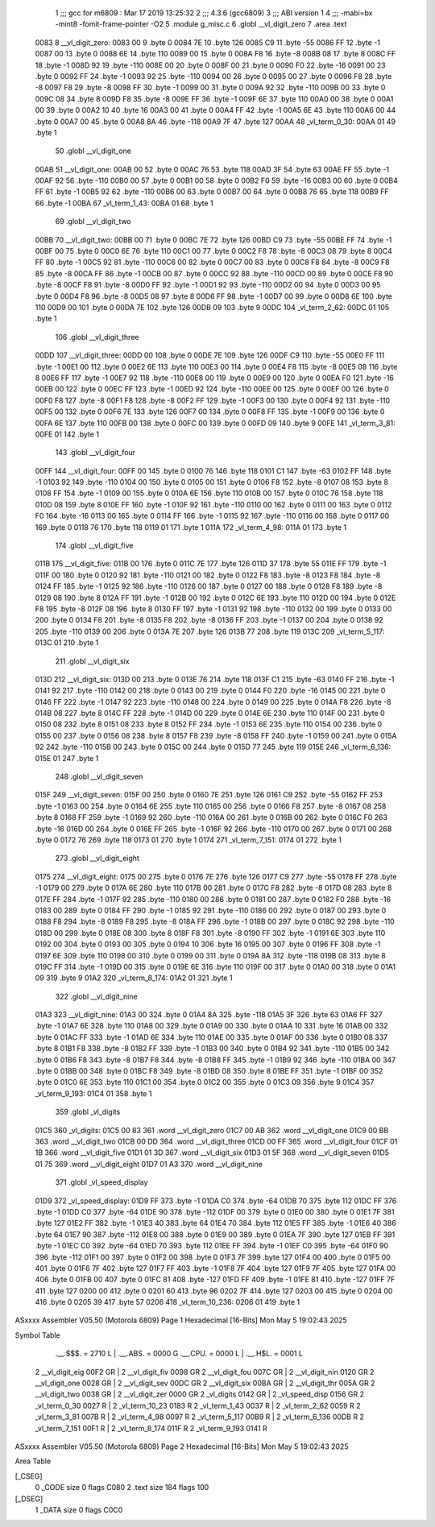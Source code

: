                               1 ;;; gcc for m6809 : Mar 17 2019 13:25:32
                              2 ;;; 4.3.6 (gcc6809)
                              3 ;;; ABI version 1
                              4 ;;; -mabi=bx -mint8 -fomit-frame-pointer -O2
                              5 	.module	g_misc.c
                              6 	.globl	__vl_digit_zero
                              7 	.area	.text
   0083                       8 __vl_digit_zero:
   0083 00                    9 	.byte	0
   0084 7E                   10 	.byte	126
   0085 C9                   11 	.byte	-55
   0086 FF                   12 	.byte	-1
   0087 00                   13 	.byte	0
   0088 6E                   14 	.byte	110
   0089 00                   15 	.byte	0
   008A F8                   16 	.byte	-8
   008B 08                   17 	.byte	8
   008C FF                   18 	.byte	-1
   008D 92                   19 	.byte	-110
   008E 00                   20 	.byte	0
   008F 00                   21 	.byte	0
   0090 F0                   22 	.byte	-16
   0091 00                   23 	.byte	0
   0092 FF                   24 	.byte	-1
   0093 92                   25 	.byte	-110
   0094 00                   26 	.byte	0
   0095 00                   27 	.byte	0
   0096 F8                   28 	.byte	-8
   0097 F8                   29 	.byte	-8
   0098 FF                   30 	.byte	-1
   0099 00                   31 	.byte	0
   009A 92                   32 	.byte	-110
   009B 00                   33 	.byte	0
   009C 08                   34 	.byte	8
   009D F8                   35 	.byte	-8
   009E FF                   36 	.byte	-1
   009F 6E                   37 	.byte	110
   00A0 00                   38 	.byte	0
   00A1 00                   39 	.byte	0
   00A2 10                   40 	.byte	16
   00A3 00                   41 	.byte	0
   00A4 FF                   42 	.byte	-1
   00A5 6E                   43 	.byte	110
   00A6 00                   44 	.byte	0
   00A7 00                   45 	.byte	0
   00A8 8A                   46 	.byte	-118
   00A9 7F                   47 	.byte	127
   00AA                      48 _vl_term_0_30:
   00AA 01                   49 	.byte	1
                             50 	.globl	__vl_digit_one
   00AB                      51 __vl_digit_one:
   00AB 00                   52 	.byte	0
   00AC 76                   53 	.byte	118
   00AD 3F                   54 	.byte	63
   00AE FF                   55 	.byte	-1
   00AF 92                   56 	.byte	-110
   00B0 00                   57 	.byte	0
   00B1 00                   58 	.byte	0
   00B2 F0                   59 	.byte	-16
   00B3 00                   60 	.byte	0
   00B4 FF                   61 	.byte	-1
   00B5 92                   62 	.byte	-110
   00B6 00                   63 	.byte	0
   00B7 00                   64 	.byte	0
   00B8 76                   65 	.byte	118
   00B9 FF                   66 	.byte	-1
   00BA                      67 _vl_term_1_43:
   00BA 01                   68 	.byte	1
                             69 	.globl	__vl_digit_two
   00BB                      70 __vl_digit_two:
   00BB 00                   71 	.byte	0
   00BC 7E                   72 	.byte	126
   00BD C9                   73 	.byte	-55
   00BE FF                   74 	.byte	-1
   00BF 00                   75 	.byte	0
   00C0 6E                   76 	.byte	110
   00C1 00                   77 	.byte	0
   00C2 F8                   78 	.byte	-8
   00C3 08                   79 	.byte	8
   00C4 FF                   80 	.byte	-1
   00C5 92                   81 	.byte	-110
   00C6 00                   82 	.byte	0
   00C7 00                   83 	.byte	0
   00C8 F8                   84 	.byte	-8
   00C9 F8                   85 	.byte	-8
   00CA FF                   86 	.byte	-1
   00CB 00                   87 	.byte	0
   00CC 92                   88 	.byte	-110
   00CD 00                   89 	.byte	0
   00CE F8                   90 	.byte	-8
   00CF F8                   91 	.byte	-8
   00D0 FF                   92 	.byte	-1
   00D1 92                   93 	.byte	-110
   00D2 00                   94 	.byte	0
   00D3 00                   95 	.byte	0
   00D4 F8                   96 	.byte	-8
   00D5 08                   97 	.byte	8
   00D6 FF                   98 	.byte	-1
   00D7 00                   99 	.byte	0
   00D8 6E                  100 	.byte	110
   00D9 00                  101 	.byte	0
   00DA 7E                  102 	.byte	126
   00DB 09                  103 	.byte	9
   00DC                     104 _vl_term_2_62:
   00DC 01                  105 	.byte	1
                            106 	.globl	__vl_digit_three
   00DD                     107 __vl_digit_three:
   00DD 00                  108 	.byte	0
   00DE 7E                  109 	.byte	126
   00DF C9                  110 	.byte	-55
   00E0 FF                  111 	.byte	-1
   00E1 00                  112 	.byte	0
   00E2 6E                  113 	.byte	110
   00E3 00                  114 	.byte	0
   00E4 F8                  115 	.byte	-8
   00E5 08                  116 	.byte	8
   00E6 FF                  117 	.byte	-1
   00E7 92                  118 	.byte	-110
   00E8 00                  119 	.byte	0
   00E9 00                  120 	.byte	0
   00EA F0                  121 	.byte	-16
   00EB 00                  122 	.byte	0
   00EC FF                  123 	.byte	-1
   00ED 92                  124 	.byte	-110
   00EE 00                  125 	.byte	0
   00EF 00                  126 	.byte	0
   00F0 F8                  127 	.byte	-8
   00F1 F8                  128 	.byte	-8
   00F2 FF                  129 	.byte	-1
   00F3 00                  130 	.byte	0
   00F4 92                  131 	.byte	-110
   00F5 00                  132 	.byte	0
   00F6 7E                  133 	.byte	126
   00F7 00                  134 	.byte	0
   00F8 FF                  135 	.byte	-1
   00F9 00                  136 	.byte	0
   00FA 6E                  137 	.byte	110
   00FB 00                  138 	.byte	0
   00FC 00                  139 	.byte	0
   00FD 09                  140 	.byte	9
   00FE                     141 _vl_term_3_81:
   00FE 01                  142 	.byte	1
                            143 	.globl	__vl_digit_four
   00FF                     144 __vl_digit_four:
   00FF 00                  145 	.byte	0
   0100 76                  146 	.byte	118
   0101 C1                  147 	.byte	-63
   0102 FF                  148 	.byte	-1
   0103 92                  149 	.byte	-110
   0104 00                  150 	.byte	0
   0105 00                  151 	.byte	0
   0106 F8                  152 	.byte	-8
   0107 08                  153 	.byte	8
   0108 FF                  154 	.byte	-1
   0109 00                  155 	.byte	0
   010A 6E                  156 	.byte	110
   010B 00                  157 	.byte	0
   010C 76                  158 	.byte	118
   010D 08                  159 	.byte	8
   010E FF                  160 	.byte	-1
   010F 92                  161 	.byte	-110
   0110 00                  162 	.byte	0
   0111 00                  163 	.byte	0
   0112 F0                  164 	.byte	-16
   0113 00                  165 	.byte	0
   0114 FF                  166 	.byte	-1
   0115 92                  167 	.byte	-110
   0116 00                  168 	.byte	0
   0117 00                  169 	.byte	0
   0118 76                  170 	.byte	118
   0119 01                  171 	.byte	1
   011A                     172 _vl_term_4_98:
   011A 01                  173 	.byte	1
                            174 	.globl	__vl_digit_five
   011B                     175 __vl_digit_five:
   011B 00                  176 	.byte	0
   011C 7E                  177 	.byte	126
   011D 37                  178 	.byte	55
   011E FF                  179 	.byte	-1
   011F 00                  180 	.byte	0
   0120 92                  181 	.byte	-110
   0121 00                  182 	.byte	0
   0122 F8                  183 	.byte	-8
   0123 F8                  184 	.byte	-8
   0124 FF                  185 	.byte	-1
   0125 92                  186 	.byte	-110
   0126 00                  187 	.byte	0
   0127 00                  188 	.byte	0
   0128 F8                  189 	.byte	-8
   0129 08                  190 	.byte	8
   012A FF                  191 	.byte	-1
   012B 00                  192 	.byte	0
   012C 6E                  193 	.byte	110
   012D 00                  194 	.byte	0
   012E F8                  195 	.byte	-8
   012F 08                  196 	.byte	8
   0130 FF                  197 	.byte	-1
   0131 92                  198 	.byte	-110
   0132 00                  199 	.byte	0
   0133 00                  200 	.byte	0
   0134 F8                  201 	.byte	-8
   0135 F8                  202 	.byte	-8
   0136 FF                  203 	.byte	-1
   0137 00                  204 	.byte	0
   0138 92                  205 	.byte	-110
   0139 00                  206 	.byte	0
   013A 7E                  207 	.byte	126
   013B 77                  208 	.byte	119
   013C                     209 _vl_term_5_117:
   013C 01                  210 	.byte	1
                            211 	.globl	__vl_digit_six
   013D                     212 __vl_digit_six:
   013D 00                  213 	.byte	0
   013E 76                  214 	.byte	118
   013F C1                  215 	.byte	-63
   0140 FF                  216 	.byte	-1
   0141 92                  217 	.byte	-110
   0142 00                  218 	.byte	0
   0143 00                  219 	.byte	0
   0144 F0                  220 	.byte	-16
   0145 00                  221 	.byte	0
   0146 FF                  222 	.byte	-1
   0147 92                  223 	.byte	-110
   0148 00                  224 	.byte	0
   0149 00                  225 	.byte	0
   014A F8                  226 	.byte	-8
   014B 08                  227 	.byte	8
   014C FF                  228 	.byte	-1
   014D 00                  229 	.byte	0
   014E 6E                  230 	.byte	110
   014F 00                  231 	.byte	0
   0150 08                  232 	.byte	8
   0151 08                  233 	.byte	8
   0152 FF                  234 	.byte	-1
   0153 6E                  235 	.byte	110
   0154 00                  236 	.byte	0
   0155 00                  237 	.byte	0
   0156 08                  238 	.byte	8
   0157 F8                  239 	.byte	-8
   0158 FF                  240 	.byte	-1
   0159 00                  241 	.byte	0
   015A 92                  242 	.byte	-110
   015B 00                  243 	.byte	0
   015C 00                  244 	.byte	0
   015D 77                  245 	.byte	119
   015E                     246 _vl_term_6_136:
   015E 01                  247 	.byte	1
                            248 	.globl	__vl_digit_seven
   015F                     249 __vl_digit_seven:
   015F 00                  250 	.byte	0
   0160 7E                  251 	.byte	126
   0161 C9                  252 	.byte	-55
   0162 FF                  253 	.byte	-1
   0163 00                  254 	.byte	0
   0164 6E                  255 	.byte	110
   0165 00                  256 	.byte	0
   0166 F8                  257 	.byte	-8
   0167 08                  258 	.byte	8
   0168 FF                  259 	.byte	-1
   0169 92                  260 	.byte	-110
   016A 00                  261 	.byte	0
   016B 00                  262 	.byte	0
   016C F0                  263 	.byte	-16
   016D 00                  264 	.byte	0
   016E FF                  265 	.byte	-1
   016F 92                  266 	.byte	-110
   0170 00                  267 	.byte	0
   0171 00                  268 	.byte	0
   0172 76                  269 	.byte	118
   0173 01                  270 	.byte	1
   0174                     271 _vl_term_7_151:
   0174 01                  272 	.byte	1
                            273 	.globl	__vl_digit_eight
   0175                     274 __vl_digit_eight:
   0175 00                  275 	.byte	0
   0176 7E                  276 	.byte	126
   0177 C9                  277 	.byte	-55
   0178 FF                  278 	.byte	-1
   0179 00                  279 	.byte	0
   017A 6E                  280 	.byte	110
   017B 00                  281 	.byte	0
   017C F8                  282 	.byte	-8
   017D 08                  283 	.byte	8
   017E FF                  284 	.byte	-1
   017F 92                  285 	.byte	-110
   0180 00                  286 	.byte	0
   0181 00                  287 	.byte	0
   0182 F0                  288 	.byte	-16
   0183 00                  289 	.byte	0
   0184 FF                  290 	.byte	-1
   0185 92                  291 	.byte	-110
   0186 00                  292 	.byte	0
   0187 00                  293 	.byte	0
   0188 F8                  294 	.byte	-8
   0189 F8                  295 	.byte	-8
   018A FF                  296 	.byte	-1
   018B 00                  297 	.byte	0
   018C 92                  298 	.byte	-110
   018D 00                  299 	.byte	0
   018E 08                  300 	.byte	8
   018F F8                  301 	.byte	-8
   0190 FF                  302 	.byte	-1
   0191 6E                  303 	.byte	110
   0192 00                  304 	.byte	0
   0193 00                  305 	.byte	0
   0194 10                  306 	.byte	16
   0195 00                  307 	.byte	0
   0196 FF                  308 	.byte	-1
   0197 6E                  309 	.byte	110
   0198 00                  310 	.byte	0
   0199 00                  311 	.byte	0
   019A 8A                  312 	.byte	-118
   019B 08                  313 	.byte	8
   019C FF                  314 	.byte	-1
   019D 00                  315 	.byte	0
   019E 6E                  316 	.byte	110
   019F 00                  317 	.byte	0
   01A0 00                  318 	.byte	0
   01A1 09                  319 	.byte	9
   01A2                     320 _vl_term_8_174:
   01A2 01                  321 	.byte	1
                            322 	.globl	__vl_digit_nine
   01A3                     323 __vl_digit_nine:
   01A3 00                  324 	.byte	0
   01A4 8A                  325 	.byte	-118
   01A5 3F                  326 	.byte	63
   01A6 FF                  327 	.byte	-1
   01A7 6E                  328 	.byte	110
   01A8 00                  329 	.byte	0
   01A9 00                  330 	.byte	0
   01AA 10                  331 	.byte	16
   01AB 00                  332 	.byte	0
   01AC FF                  333 	.byte	-1
   01AD 6E                  334 	.byte	110
   01AE 00                  335 	.byte	0
   01AF 00                  336 	.byte	0
   01B0 08                  337 	.byte	8
   01B1 F8                  338 	.byte	-8
   01B2 FF                  339 	.byte	-1
   01B3 00                  340 	.byte	0
   01B4 92                  341 	.byte	-110
   01B5 00                  342 	.byte	0
   01B6 F8                  343 	.byte	-8
   01B7 F8                  344 	.byte	-8
   01B8 FF                  345 	.byte	-1
   01B9 92                  346 	.byte	-110
   01BA 00                  347 	.byte	0
   01BB 00                  348 	.byte	0
   01BC F8                  349 	.byte	-8
   01BD 08                  350 	.byte	8
   01BE FF                  351 	.byte	-1
   01BF 00                  352 	.byte	0
   01C0 6E                  353 	.byte	110
   01C1 00                  354 	.byte	0
   01C2 00                  355 	.byte	0
   01C3 09                  356 	.byte	9
   01C4                     357 _vl_term_9_193:
   01C4 01                  358 	.byte	1
                            359 	.globl	_vl_digits
   01C5                     360 _vl_digits:
   01C5 00 83               361 	.word	__vl_digit_zero
   01C7 00 AB               362 	.word	__vl_digit_one
   01C9 00 BB               363 	.word	__vl_digit_two
   01CB 00 DD               364 	.word	__vl_digit_three
   01CD 00 FF               365 	.word	__vl_digit_four
   01CF 01 1B               366 	.word	__vl_digit_five
   01D1 01 3D               367 	.word	__vl_digit_six
   01D3 01 5F               368 	.word	__vl_digit_seven
   01D5 01 75               369 	.word	__vl_digit_eight
   01D7 01 A3               370 	.word	__vl_digit_nine
                            371 	.globl	_vl_speed_display
   01D9                     372 _vl_speed_display:
   01D9 FF                  373 	.byte	-1
   01DA C0                  374 	.byte	-64
   01DB 70                  375 	.byte	112
   01DC FF                  376 	.byte	-1
   01DD C0                  377 	.byte	-64
   01DE 90                  378 	.byte	-112
   01DF 00                  379 	.byte	0
   01E0 00                  380 	.byte	0
   01E1 7F                  381 	.byte	127
   01E2 FF                  382 	.byte	-1
   01E3 40                  383 	.byte	64
   01E4 70                  384 	.byte	112
   01E5 FF                  385 	.byte	-1
   01E6 40                  386 	.byte	64
   01E7 90                  387 	.byte	-112
   01E8 00                  388 	.byte	0
   01E9 00                  389 	.byte	0
   01EA 7F                  390 	.byte	127
   01EB FF                  391 	.byte	-1
   01EC C0                  392 	.byte	-64
   01ED 70                  393 	.byte	112
   01EE FF                  394 	.byte	-1
   01EF C0                  395 	.byte	-64
   01F0 90                  396 	.byte	-112
   01F1 00                  397 	.byte	0
   01F2 00                  398 	.byte	0
   01F3 7F                  399 	.byte	127
   01F4 00                  400 	.byte	0
   01F5 00                  401 	.byte	0
   01F6 7F                  402 	.byte	127
   01F7 FF                  403 	.byte	-1
   01F8 7F                  404 	.byte	127
   01F9 7F                  405 	.byte	127
   01FA 00                  406 	.byte	0
   01FB 00                  407 	.byte	0
   01FC 81                  408 	.byte	-127
   01FD FF                  409 	.byte	-1
   01FE 81                  410 	.byte	-127
   01FF 7F                  411 	.byte	127
   0200 00                  412 	.byte	0
   0201 60                  413 	.byte	96
   0202 7F                  414 	.byte	127
   0203 00                  415 	.byte	0
   0204 00                  416 	.byte	0
   0205 39                  417 	.byte	57
   0206                     418 _vl_term_10_236:
   0206 01                  419 	.byte	1
ASxxxx Assembler V05.50  (Motorola 6809)                                Page 1
Hexadecimal [16-Bits]                                 Mon May  5 19:02:43 2025

Symbol Table

    .__.$$$.       =   2710 L   |     .__.ABS.       =   0000 G
    .__.CPU.       =   0000 L   |     .__.H$L.       =   0001 L
  2 __vl_digit_eig     00F2 GR  |   2 __vl_digit_fiv     0098 GR
  2 __vl_digit_fou     007C GR  |   2 __vl_digit_nin     0120 GR
  2 __vl_digit_one     0028 GR  |   2 __vl_digit_sev     00DC GR
  2 __vl_digit_six     00BA GR  |   2 __vl_digit_thr     005A GR
  2 __vl_digit_two     0038 GR  |   2 __vl_digit_zer     0000 GR
  2 _vl_digits         0142 GR  |   2 _vl_speed_disp     0156 GR
  2 _vl_term_0_30      0027 R   |   2 _vl_term_10_23     0183 R
  2 _vl_term_1_43      0037 R   |   2 _vl_term_2_62      0059 R
  2 _vl_term_3_81      007B R   |   2 _vl_term_4_98      0097 R
  2 _vl_term_5_117     00B9 R   |   2 _vl_term_6_136     00DB R
  2 _vl_term_7_151     00F1 R   |   2 _vl_term_8_174     011F R
  2 _vl_term_9_193     0141 R

ASxxxx Assembler V05.50  (Motorola 6809)                                Page 2
Hexadecimal [16-Bits]                                 Mon May  5 19:02:43 2025

Area Table

[_CSEG]
   0 _CODE            size    0   flags C080
   2 .text            size  184   flags  100
[_DSEG]
   1 _DATA            size    0   flags C0C0

